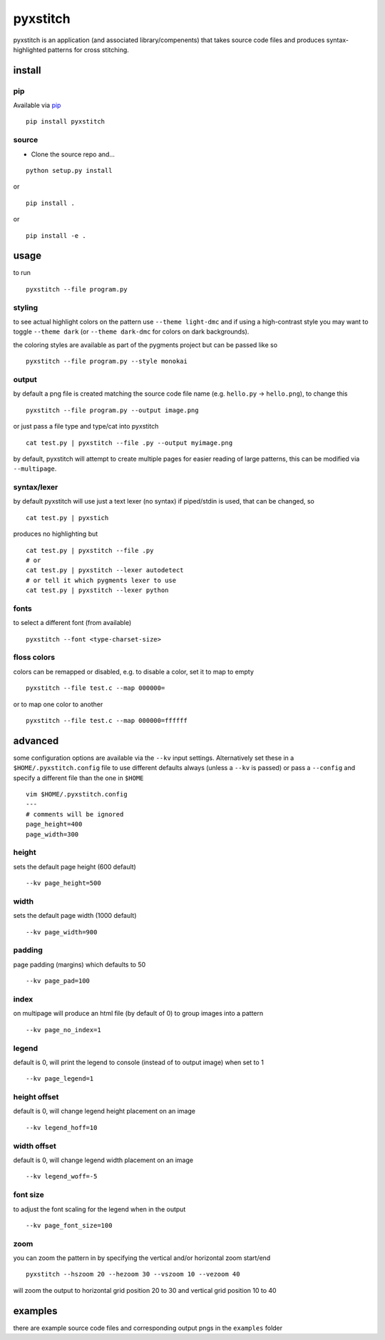 pyxstitch
=========

pyxstitch is an application (and associated library/compenents) that
takes source code files and produces syntax-highlighted patterns for
cross stitching.

.. image:: https://img.shields.io/pypi/v/pyxstitch
    :target: https://pypi.org/project/pyxstitch/

.. image:: https://github.com/enckse/lockbox/actions/workflows/main.yml/badge.svg
    :target: https://github.com/enckse/lockbox/actions/workflows/main.yml

install
-------

pip
~~~

Available via `pip <https://pypi.python.org/pypi/pyxstitch/>`__

::

    pip install pyxstitch

source
~~~~~~

-  Clone the source repo and…

::

    python setup.py install

or

::

    pip install .

or

::

    pip install -e .

usage
-----

to run

::

    pyxstitch --file program.py

styling
~~~~~~~

to see actual highlight colors on the pattern use ``--theme light-dmc``
and if using a high-contrast style you may want to toggle
``--theme dark`` (or ``--theme dark-dmc`` for colors on dark
backgrounds).

the coloring styles are available as part of the pygments project but
can be passed like so

::

    pyxstitch --file program.py --style monokai

output
~~~~~~

by default a png file is created matching the source code file name
(e.g. ``hello.py`` -> ``hello.png``), to change this

::

    pyxstitch --file program.py --output image.png

or just pass a file type and type/cat into pyxstitch

::

    cat test.py | pyxstitch --file .py --output myimage.png

by default, pyxstitch will attempt to create multiple pages for easier
reading of large patterns, this can be modified via ``--multipage``.

syntax/lexer
~~~~~~~~~~~~

by default pyxstitch will use just a text lexer (no syntax) if
piped/stdin is used, that can be changed, so

::

    cat test.py | pyxstich

produces no highlighting but

::

    cat test.py | pyxstitch --file .py
    # or
    cat test.py | pyxstitch --lexer autodetect
    # or tell it which pygments lexer to use
    cat test.py | pyxstitch --lexer python

fonts
~~~~~

to select a different font (from available)

::

    pyxstitch --font <type-charset-size>

floss colors
~~~~~~~~~~~~

colors can be remapped or disabled, e.g. to disable a color, set it to
map to empty

::

    pyxstitch --file test.c --map 000000=

or to map one color to another

::

    pyxstitch --file test.c --map 000000=ffffff

advanced
--------

some configuration options are available via the ``--kv`` input
settings. Alternatively set these in a ``$HOME/.pyxstitch.config`` file to
use different defaults always (unless a ``--kv`` is passed) or pass a
``--config`` and specify a different file than the one in ``$HOME``

::

    vim $HOME/.pyxstitch.config
    ---
    # comments will be ignored
    page_height=400
    page_width=300

height
~~~~~~

sets the default page height (600 default)

::

    --kv page_height=500

width
~~~~~

sets the default page width (1000 default)

::

    --kv page_width=900

padding
~~~~~~~

page padding (margins) which defaults to 50

::

    --kv page_pad=100

index
~~~~~

on multipage will produce an html file (by default of 0) to group images
into a pattern

::

    --kv page_no_index=1

legend
~~~~~~

default is 0, will print the legend to console (instead of to output
image) when set to 1

::

    --kv page_legend=1

height offset
~~~~~~~~~~~~~

default is 0, will change legend height placement on an image

::

    --kv legend_hoff=10

width offset
~~~~~~~~~~~~

default is 0, will change legend width placement on an image

::

    --kv legend_woff=-5

font size
~~~~~~~~~

to adjust the font scaling for the legend when in the output

::

    --kv page_font_size=100

zoom
~~~~

you can zoom the pattern in by specifying the vertical and/or horizontal
zoom start/end

::

    pyxstitch --hszoom 20 --hezoom 30 --vszoom 10 --vezoom 40

will zoom the output to horizontal grid position 20 to 30 and vertical
grid position 10 to 40

examples
--------

there are example source code files and corresponding output pngs in the
``examples`` folder
